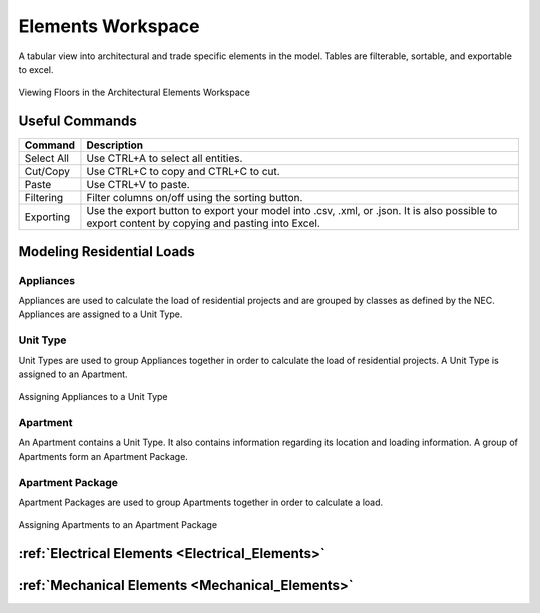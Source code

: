 .. _Arch.-Elements:

##################
Elements Workspace
##################

A tabular view into architectural and trade specific elements in the model. Tables are filterable, sortable, and exportable to excel. 

.. figure:: images/Architectural_Elements-1.PNG
    :align: center
    :alt: elements

    Viewing Floors in the Architectural Elements Workspace


Useful Commands
---------------

+-----------------------------+-------------------------------------------------------------------------------------------------------------------------------------------------------------------------------------+
| **Command**                 | **Description**                                                                                                                                                                     |
+=============================+=====================================================================================================================================================================================+
| Select All                  | Use CTRL+A to select all entities.                                                                                                                                                  |
+-----------------------------+-------------------------------------------------------------------------------------------------------------------------------------------------------------------------------------+
| Cut/Copy                    | Use CTRL+C to copy and CTRL+C to cut.                                                                                                                                               |
+-----------------------------+-------------------------------------------------------------------------------------------------------------------------------------------------------------------------------------+
| Paste                       | Use CTRL+V to paste.                                                                                                                                                                |
+-----------------------------+-------------------------------------------------------------------------------------------------------------------------------------------------------------------------------------+
| Filtering                   | Filter columns on/off using the sorting button.                                                                                                                                     |
+-----------------------------+-------------------------------------------------------------------------------------------------------------------------------------------------------------------------------------+
| Exporting                   | Use the export button to export your model into .csv, .xml, or .json.  It is also possible to export content by copying and pasting into Excel.                                     |
+-----------------------------+-------------------------------------------------------------------------------------------------------------------------------------------------------------------------------------+


Modeling Residential Loads
--------------------------


Appliances
##########


Appliances are used to calculate the load of residential projects and are grouped by classes as defined by the NEC.  Appliances are assigned to a Unit Type.


Unit Type
#########

Unit Types are used to group Appliances together in order to calculate the load of residential projects.  A Unit Type is assigned to an Apartment.

.. figure:: images/Unit_Type.PNG
    :align: center
    :alt: unit type

    Assigning Appliances to a Unit Type


Apartment
#########

An Apartment contains a Unit Type.  It also contains information regarding its location and loading information.  A group of Apartments form an Apartment Package.


Apartment Package
#################

Apartment Packages are used to group Apartments together in order to calculate a load.  

.. figure:: images/Apartment_Package.PNG
    :align: center
    :alt: apt package

    Assigning Apartments to an Apartment Package

:ref:`Electrical Elements <Electrical_Elements>`
------------------------------------------------

:ref:`Mechanical Elements <Mechanical_Elements>`
------------------------------------------------